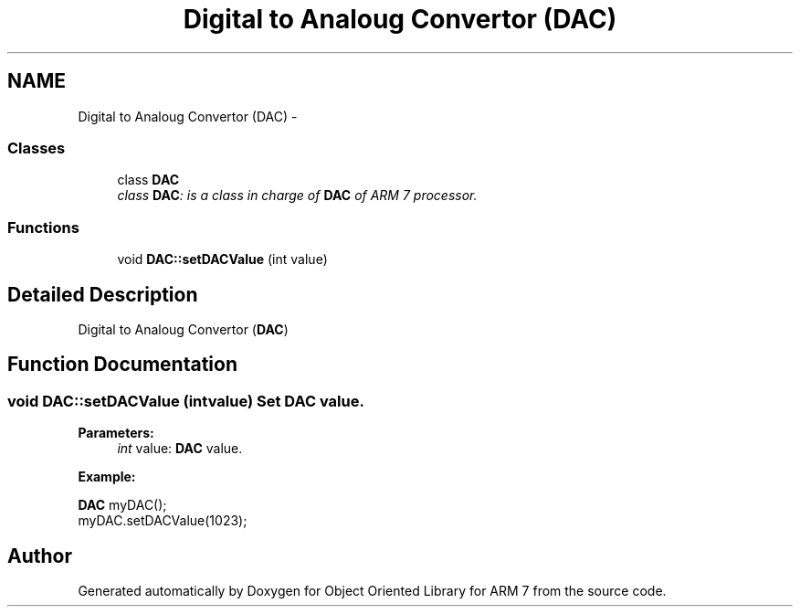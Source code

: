 .TH "Digital to Analoug Convertor (DAC)" 3 "Sun Jun 26 2011" "Version 1.100.000" "Object Oriented Library for ARM 7" \" -*- nroff -*-
.ad l
.nh
.SH NAME
Digital to Analoug Convertor (DAC) \- 
.SS "Classes"

.in +1c
.ti -1c
.RI "class \fBDAC\fP"
.br
.RI "\fIclass \fBDAC\fP: is a class in charge of \fBDAC\fP of ARM 7 processor. \fP"
.in -1c
.SS "Functions"

.in +1c
.ti -1c
.RI "void \fBDAC::setDACValue\fP (int value)"
.br
.in -1c
.SH "Detailed Description"
.PP 
Digital to Analoug Convertor (\fBDAC\fP) 
.SH "Function Documentation"
.PP 
.SS "void DAC::setDACValue (intvalue)"Set \fBDAC\fP value.
.br
 
.PP
\fBParameters:\fP
.RS 4
\fIint\fP value: \fBDAC\fP value. 
.br
 
.br
.RE
.PP
\fBExample:\fP
.br
.PP
\fBDAC\fP myDAC(); 
.br
 myDAC.setDACValue(1023); 
.br
 
.SH "Author"
.PP 
Generated automatically by Doxygen for Object Oriented Library for ARM 7 from the source code.
